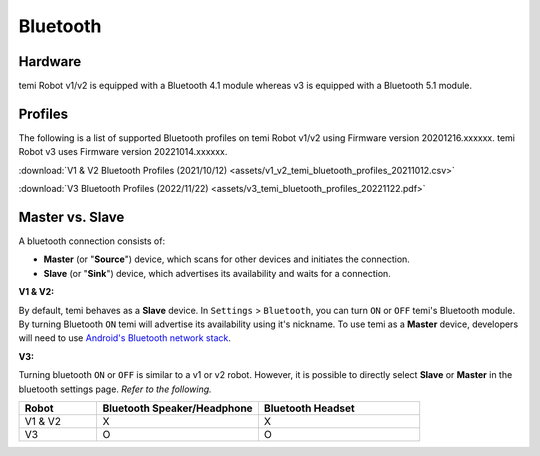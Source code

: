 *********
Bluetooth
*********

Hardware
========
temi Robot v1/v2 is equipped with a Bluetooth 4.1 module whereas v3 is equipped with a Bluetooth 5.1 module.


Profiles
========
The following is a list of supported Bluetooth profiles on temi Robot v1/v2 using Firmware version 20201216.xxxxxx.
temi Robot v3 uses Firmware version 20221014.xxxxxx.

:download:`V1 & V2 Bluetooth Profiles (2021/10/12) <assets/v1_v2_temi_bluetooth_profiles_20211012.csv>`

:download:`V3 Bluetooth Profiles (2022/11/22) <assets/v3_temi_bluetooth_profiles_20221122.pdf>`


Master vs. Slave
================

A bluetooth connection consists of:

- **Master** (or "**Source**") device, which scans for other devices and initiates the connection.
- **Slave** (or "**Sink**") device, which advertises its availability and waits for a connection.


**V1 & V2:**

By default, temi behaves as a **Slave** device. In ``Settings`` > ``Bluetooth``, you can turn ``ON`` or ``OFF`` temi's Bluetooth module. By turning Bluetooth ``ON`` temi will advertise its availability using it's nickname.
To use temi as a **Master** device, developers will need to use `Android's Bluetooth network stack <https://developer.android.com/guide/topics/connectivity/bluetooth>`_.


**V3:**

Turning bluetooth ``ON`` or ``OFF`` is similar to a v1 or v2 robot. However, it is possible to directly select **Slave** or **Master** in the bluetooth settings page.
*Refer to the following.*

.. csv-table::
   :header: "Robot", "Bluetooth Speaker/Headphone", "Bluetooth Headset"
   :widths: 12, 25, 25
   :align: left

   "V1 & V2", "X", "X"
   "V3", "O", "O"
  
